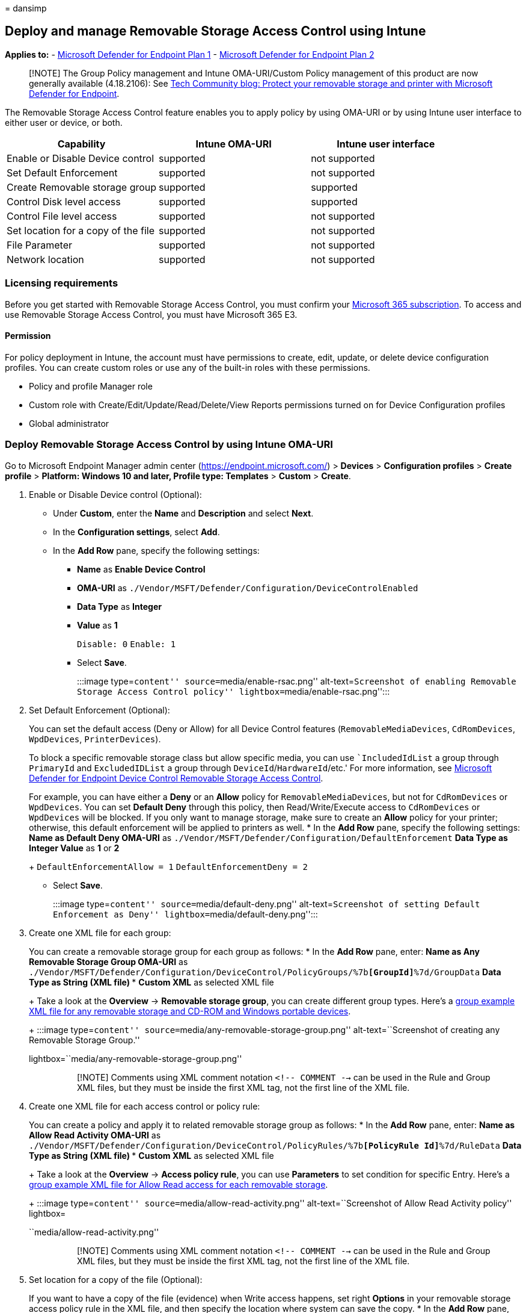 = 
dansimp

== Deploy and manage Removable Storage Access Control using Intune

*Applies to:* -
https://go.microsoft.com/fwlink/p/?linkid=2154037[Microsoft Defender for
Endpoint Plan 1] -
https://go.microsoft.com/fwlink/p/?linkid=2154037[Microsoft Defender for
Endpoint Plan 2]

____
[!NOTE] The Group Policy management and Intune OMA-URI/Custom Policy
management of this product are now generally available (4.18.2106): See
https://techcommunity.microsoft.com/t5/microsoft-defender-for-endpoint/protect-your-removable-storage-and-printers-with-microsoft/ba-p/2324806[Tech
Community blog: Protect your removable storage and printer with
Microsoft Defender for Endpoint].
____

The Removable Storage Access Control feature enables you to apply policy
by using OMA-URI or by using Intune user interface to either user or
device, or both.

[cols=",,",options="header",]
|===
|Capability |Intune OMA-URI |Intune user interface
|Enable or Disable Device control |supported |not supported
|Set Default Enforcement |supported |not supported
|Create Removable storage group |supported |supported
|Control Disk level access |supported |supported
|Control File level access |supported |not supported
|Set location for a copy of the file |supported |not supported
|File Parameter |supported |not supported
|Network location |supported |not supported
|===

=== Licensing requirements

Before you get started with Removable Storage Access Control, you must
confirm your
https://www.microsoft.com/microsoft-365/compare-microsoft-365-enterprise-plans?rtc=2[Microsoft
365 subscription]. To access and use Removable Storage Access Control,
you must have Microsoft 365 E3.

==== Permission

For policy deployment in Intune, the account must have permissions to
create, edit, update, or delete device configuration profiles. You can
create custom roles or use any of the built-in roles with these
permissions.

* Policy and profile Manager role
* Custom role with Create/Edit/Update/Read/Delete/View Reports
permissions turned on for Device Configuration profiles
* Global administrator

=== Deploy Removable Storage Access Control by using Intune OMA-URI

Go to Microsoft Endpoint Manager admin center
(https://endpoint.microsoft.com/) > *Devices* > *Configuration profiles*
> *Create profile* > *Platform: Windows 10 and later, Profile type:
Templates* > *Custom* > *Create*.

[arabic]
. Enable or Disable Device control (Optional):
* Under *Custom*, enter the *Name* and *Description* and select *Next*.
* In the *Configuration settings*, select *Add*.
* In the *Add Row* pane, specify the following settings:
** *Name* as *Enable Device Control*
** *OMA-URI* as
`./Vendor/MSFT/Defender/Configuration/DeviceControlEnabled`
** *Data Type* as *Integer*
** *Value* as *1*
+
`Disable: 0` `Enable: 1`
** Select *Save*.
+
:::image type=``content'' source=``media/enable-rsac.png''
alt-text=``Screenshot of enabling Removable Storage Access Control
policy'' lightbox=``media/enable-rsac.png'':::
. Set Default Enforcement (Optional):
+
You can set the default access (Deny or Allow) for all Device Control
features (`RemovableMediaDevices`, `CdRomDevices`, `WpdDevices`,
`PrinterDevices`).
+
To block a specific removable storage class but allow specific media,
you can use ``IncludedIdList` a group through `PrimaryId` and
`ExcludedIDList` a group through `DeviceId`/`HardwareId`/etc.' For more
information, see
link:device-control-removable-storage-access-control.md[Microsoft
Defender for Endpoint Device Control Removable Storage Access Control].
+
For example, you can have either a *Deny* or an *Allow* policy for
`RemovableMediaDevices`, but not for `CdRomDevices` or `WpdDevices`. You
can set *Default Deny* through this policy, then Read/Write/Execute
access to `CdRomDevices` or `WpdDevices` will be blocked. If you only
want to manage storage, make sure to create an *Allow* policy for your
printer; otherwise, this default enforcement will be applied to printers
as well.
* In the *Add Row* pane, specify the following settings:
** *Name* as *Default Deny*
** *OMA-URI* as
`./Vendor/MSFT/Defender/Configuration/DefaultEnforcement`
** *Data Type* as *Integer*
** *Value* as *1* or *2*
+
`DefaultEnforcementAllow = 1` `DefaultEnforcementDeny = 2`
** Select *Save*.
+
:::image type=``content'' source=``media/default-deny.png''
alt-text=``Screenshot of setting Default Enforcement as Deny''
lightbox=``media/default-deny.png'':::
. Create one XML file for each group:
+
You can create a removable storage group for each group as follows:
* In the *Add Row* pane, enter:
** *Name* as *Any Removable Storage Group*
** *OMA-URI* as
`./Vendor/MSFT/Defender/Configuration/DeviceControl/PolicyGroups/%7b**[GroupId]**%7d/GroupData`
** *Data Type* as *String (XML file)*
*** *Custom XML* as selected XML file
+
Take a look at the *Overview* -> *Removable storage group*, you can
create different group types. Here’s a
https://github.com/microsoft/mdatp-devicecontrol/blob/main/Removable%20Storage%20Access%20Control%20Samples/Intune%20OMA-URI/Any%20Removable%20Storage%20and%20CD-DVD%20and%20WPD%20Group.xml[group
example XML file for any removable storage and CD-ROM and Windows
portable devices].
+
:::image type=``content''
source=``media/any-removable-storage-group.png'' alt-text=``Screenshot
of creating any Removable Storage Group.''
lightbox=``media/any-removable-storage-group.png'':::
+
____
[!NOTE] Comments using XML comment notation `<!-- COMMENT -->` can be
used in the Rule and Group XML files, but they must be inside the first
XML tag, not the first line of the XML file.
____
. Create one XML file for each access control or policy rule:
+
You can create a policy and apply it to related removable storage group
as follows:
* In the *Add Row* pane, enter:
** *Name* as *Allow Read Activity*
** *OMA-URI* as
`./Vendor/MSFT/Defender/Configuration/DeviceControl/PolicyRules/%7b**[PolicyRule Id]**%7d/RuleData`
** *Data Type* as *String (XML file)*
*** *Custom XML* as selected XML file
+
Take a look at the *Overview* -> *Access policy rule*, you can use
*Parameters* to set condition for specific Entry. Here’s a
https://github.com/microsoft/mdatp-devicecontrol/blob/main/Removable%20Storage%20Access%20Control%20Samples/Intune%20OMA-URI/Allow%20Read.xml[group
example XML file for Allow Read access for each removable storage].
+
:::image type=``content'' source=``media/allow-read-activity.png''
alt-text=``Screenshot of Allow Read Activity policy'' lightbox=
``media/allow-read-activity.png'':::
+
____
[!NOTE] Comments using XML comment notation `<!-- COMMENT -->` can be
used in the Rule and Group XML files, but they must be inside the first
XML tag, not the first line of the XML file.
____
. Set location for a copy of the file (Optional):
+
If you want to have a copy of the file (evidence) when Write access
happens, set right *Options* in your removable storage access policy
rule in the XML file, and then specify the location where system can
save the copy.
* In the *Add Row* pane, enter:
** *Name* as *Evidence folder location*
** *OMA-URI* as
`./Vendor/MSFT/Defender/Configuration/DataDuplicationRemoteLocation`
** *Data Type* as *String*
+
:::image type=``content''
source=``media/device-control-oma-uri-edit-row.png'' alt-text=``Set
location for file evidence''
lightbox=``media/device-control-oma-uri-edit-row.png'':::

=== Scenarios (default enforcement)

Here are some common scenarios to help you familiarize with Microsoft
Defender for Endpoint Removable Storage Access Control. In the following
samples, `Default Enforcement' hasn’t been used because the `Default
Enforcement' will apply to both the removable storage and the printer.

==== Scenario 1: Prevent Write and Execute access to all but allow specific approved USBs

For this scenario, you need to create two groups: one group for any
removable storage and another group for approved USBs. You also need to
create two policies: one policy to deny Write and Execute access for any
removable storage group and the other policy to audit the approved USBs
group.

[arabic]
. Create groups
[arabic]
.. Group 1: Any removable storage, CD/DVD, and Windows portable devices.
+
:::image type=``content''
source=``media/188234308-4db09787-b14e-446a-b9e0-93c99b08748f.png''
alt-text=``A screenshot showing removable storage'' lightbox=
``media/188234308-4db09787-b14e-446a-b9e0-93c99b08748f.png'':::
+
Here’s the
https://github.com/microsoft/mdatp-devicecontrol/blob/main/Removable%20Storage%20Access%20Control%20Samples/Intune%20OMA-URI/Any%20Removable%20Storage%20and%20CD-DVD%20and%20WPD%20Group.xml[sample
file]. See step 3 from the
link:deploy-manage-removable-storage-intune.md#deploy-removable-storage-access-control-by-using-intune-oma-uri[Deploy
Removable Storage Access Control] section to deploy the configuration.
.. Group 2: Approved USBs based on device properties.
+
:::image type=``content''
source=``media/188234372-526d20b3-cfea-4f1d-8d63-b513497ada52.png''
alt-text=``A screenshot of approved USBs'' lightbox=
``media/188234372-526d20b3-cfea-4f1d-8d63-b513497ada52.png'':::
+
Here’s the
https://github.com/microsoft/mdatp-devicecontrol/blob/main/Removable%20Storage%20Access%20Control%20Samples/Intune%20OMA-URI/Approved%20USBs%20Group.xml[sample
file]. See step 3 from the
link:deploy-manage-removable-storage-intune.md#deploy-removable-storage-access-control-by-using-intune-oma-uri[Deploy
Removable Storage Access Control] section to deploy the configuration.
+
____
[!TIP] Replace `&` with `&amp;` in the value in the XML file.
____
. Create policy
[arabic]
.. Policy 1: Block Write and Execute access for any removable storage
group but allow approved USBs.
+
:::image type=``content''
source=``media/188243425-c0772ed4-6537-4c6a-9a1d-1dbb48018578.png''
alt-text=``A screenshot of policy 1'' lightbox=
``media/188243425-c0772ed4-6537-4c6a-9a1d-1dbb48018578.png'':::
+
Here’s the
https://github.com/microsoft/mdatp-devicecontrol/blob/main/Removable%20Storage%20Access%20Control%20Samples/Intune%20OMA-URI/Scenario%201%20Block%20Write%20and%20Execute%20Access%20but%20allow%20approved%20USBs.xml[sample
file]. See step 4 from the
link:deploy-manage-removable-storage-intune.md#deploy-removable-storage-access-control-by-using-intune-oma-uri[Deploy
Removable Storage Access Control] section to deploy the configuration.
.. Policy 2: Audit Write and Execute access for allowed USBs.
+
:::image type=``content''
source=``media/188243552-5d2a90ab-dba6-450f-ad8f-86a862f6e739.png''
alt-text=``A screenshot of policy 2'' lightbox=
``media/188243552-5d2a90ab-dba6-450f-ad8f-86a862f6e739.png'':::
+
What does `54` mean in the policy? It’s `18 + 36 = 54`.
* Write access: disk level 2 + file system level 16 = 18.
* Execute: disk level 4 + file system level 32 = 36.
+
Here’s the
https://github.com/microsoft/mdatp-devicecontrol/blob/main/Removable%20Storage%20Access%20Control%20Samples/Intune%20OMA-URI/Scenario%201%20Audit%20Write%20and%20Execute%20access%20to%20aproved%20USBs.xml[sample
file]. See step 4 from the
link:deploy-manage-removable-storage-intune.md#deploy-removable-storage-access-control-by-using-intune-oma-uri[Deploy
Removable Storage Access Control] section to deploy the configuration.

==== Scenario 2: Audit Write and Execute access for all but block specific blocked USBs

For this scenario, you need to create two groupss: one group for any
removable storage and another group for blocked USBs. You also need to
create two policies: one policy to audit Write and Execute access for
any removable storage group and the other policy to deny the blocked
USBs group.

[arabic]
. Create groups
[arabic]
.. Group 1: Any removable storage, CD/DVD, and Windows portable devices.
+
:::image type=``content''
source=``media/188234308-4db09787-b14e-446a-b9e0-93c99b08748f.png''
alt-text=``A screenshot of group 1''
lightbox=``media/188234308-4db09787-b14e-446a-b9e0-93c99b08748f.png'':::
+
Here’s the
https://github.com/microsoft/mdatp-devicecontrol/blob/main/Removable%20Storage%20Access%20Control%20Samples/Intune%20OMA-URI/Any%20Removable%20Storage%20and%20CD-DVD%20and%20WPD%20Group.xml[sample
file]. See step 3 from the
link:deploy-manage-removable-storage-intune.md#deploy-removable-storage-access-control-by-using-intune-oma-uri[Deploy
Removable Storage Access Control] section to deploy the configuration.
.. Group 2: Unapproved USBs based on device properties.
+
:::image type=``content''
source=``media/188243875-0693ebcf-00c3-45bd-afd3-57a79df9dce6.png''
alt-text=``A screenshot of group 2'' lightbox=
``media/188243875-0693ebcf-00c3-45bd-afd3-57a79df9dce6.png'':::
+
Here’s the
https://github.com/microsoft/mdatp-devicecontrol/blob/main/Removable%20Storage%20Access%20Control%20Samples/Intune%20OMA-URI/Unapproved%20USBs%20Group.xml[sample
file]. See step 3 from the
link:deploy-manage-removable-storage-intune.md#deploy-removable-storage-access-control-by-using-intune-oma-uri[Deploy
Removable Storage Access Control] section to deploy the configuration.
+
____
[!TIP] Replace `&` with `&amp;` in the value in the XML file.
____
. Create policy
[arabic]
.. Policy 1: Block Write and Execute access for all but block specific
unapproved USBs.
+
:::image type=``content''
source=``media/188244024-62355ded-353c-4d3a-ba61-4520d48f5a18.png''
alt-text=``A screenshot of policy for blocking unapproved USBs''
lightbox=
``media/188244024-62355ded-353c-4d3a-ba61-4520d48f5a18.png'':::
+
Here’s the
https://github.com/microsoft/mdatp-devicecontrol/blob/main/Removable%20Storage%20Access%20Control%20Samples/Intune%20OMA-URI/Scenario%202%20Audit%20Write%20and%20Execute%20access%20to%20all%20but%20block%20specific%20unapproved%20USBs.xml[sample
file]. See step 4 from the
link:deploy-manage-removable-storage-intune.md#deploy-removable-storage-access-control-by-using-intune-oma-uri[Deploy
Removable Storage Access Control] section to deploy the configuration.
.. Policy 2: Audit Write and Execute access for others.
+
:::image type=``content''
source=``media/188244203-36c869b6-9330-4e2a-854b-494c342bb77d.png''
alt-text=``A screenshot of audit write and execute access'' lightbox=
``media/188244203-36c869b6-9330-4e2a-854b-494c342bb77d.png'':::
+
What does `54` mean in the policy? It’s `18 + 36 = 54`.
* Write access: disk level 2 + file system level 16 = 18.
* Execute: disk level 4 + file system level 32 = 36.
+
Here’s the
https://github.com/microsoft/mdatp-devicecontrol/blob/main/Removable%20Storage%20Access%20Control%20Samples/Intune%20OMA-URI/Scenario%202%20Audit%20Write%20and%20Execute%20access%20to%20others.xml[sample
file]. See step 4 from the
link:deploy-manage-removable-storage-intune.md#deploy-removable-storage-access-control-by-using-intune-oma-uri[Deploy
Removable Storage Access Control] section to deploy the configuration.

==== Scenario 3: Block read and execute access to specific file extension

For this scenario, you need to create two groups: one removable storage
group for any removable storage and another group for unallowed file
extensions. You also need to create one policy: deny read and execute
access to any file under the allowed file extension group for defined
removable storage group.

[arabic]
. Create groups
[arabic]
.. Group 1: Any removable storage, CD/DVD, and Windows portable devices.
+
:::image type=``content''
source=``media/188234308-4db09787-b14e-446a-b9e0-93c99b08748f.png''
alt-text=``A screenshot of group 1''
lightbox=``media/188234308-4db09787-b14e-446a-b9e0-93c99b08748f.png'':::
+
Here’s the
https://github.com/microsoft/mdatp-devicecontrol/blob/main/Removable%20Storage%20Access%20Control%20Samples/Intune%20OMA-URI/Any%20Removable%20Storage%20and%20CD-DVD%20and%20WPD%20Group.xml[sample
file]. See step 3 from the
link:deploy-manage-removable-storage-intune.md#deploy-removable-storage-access-control-by-using-intune-oma-uri[Deploy
Removable Storage Access Control] section to deploy the configuration.
[arabic, start=2]
.. Group 2: Unallowed file extensions.
+
Here’s the
https://github.com/microsoft/mdatp-devicecontrol/blob/main/Removable%20Storage%20Access%20Control%20Samples/Intune%20OMA-URI/Unauthorized%20File%20Group.xml[sample
file]. See step 3 from the
link:deploy-manage-removable-storage-intune.md#deploy-removable-storage-access-control-by-using-intune-oma-uri[Deploy
Removable Storage Access Control] section to deploy the configuration.
+
____
[!TIP] Explicily mark the Type attribute on the group as *File*
____
[arabic, start=2]
.. Policy 2: Deny read and execute access to any file under the allowed
file extension group for defined removable storage group.
+
:::image type=``content''
source=``media/200713006-c0d39e2b-9acc-4522-9f88-e064eeb3a4ae.png''
alt-text=``Screenshot of OMA-URI settings.''
lightbox=``media/200713006-c0d39e2b-9acc-4522-9f88-e064eeb3a4ae.png'':::
+
What does `40` mean in the policy? It’s `8 + 32 = 40`.
* only need to restrict file system level access
+
Here’s the
https://github.com/microsoft/mdatp-devicecontrol/blob/main/Removable%20Storage%20Access%20Control%20Samples/Intune%20OMA-URI/Deny%20Read%20and%20Write%20access%20to%20specific%20files.xml[sample
file]. See step 4 from the
link:deploy-manage-removable-storage-intune.md#deploy-removable-storage-access-control-by-using-intune-oma-uri[Deploy
Removable Storage Access Control] section to deploy the configuration.

=== Deploy Removable Storage Access Control by using Intune user interface

This capability is available in the Microsoft Endpoint Manager admin
center (https://endpoint.microsoft.com/).

Go to *Endpoint Security* > *Attack Surface Reduction* > *Create
Policy*. Choose *Platform: Windows 10 and later* with *Profile: Device
Control*.

=== Scenarios (USB devices)

Here are some common scenarios to help you familiarize with Microsoft
Defender for Endpoint Removable Storage Access Control. In the following
samples, `Default Enforcement' hasn’t been used because the `Default
Enforcement' will apply to both the removable storage and the printer.

==== Scenario 1: Prevent Write and Execute access to all but allow specific approved USBs

For this scenario, you need to create two groups: one group for any
removable storage and another group for approved USBs. You also need to
create two policies: one policy to deny Write and Execute access for any
removable storage group and the other policy to audit the approved USBs
group.

[arabic]
. To set up the groups you’ll need, go to *Endpoint Security* > *Attack
Surface Reduction* > *Reusable settings* > *Add*. For more details, see
*DescriptorIdList* on the
link:device-control-removable-storage-access-control.md#group[Microsoft
Defender for Endpoint Device Control Removable Storage Access Control&#44;
removable storage media].
[arabic]
.. For group 1, configure any removable storage, CD/DVD, and Windows
portable devices, as shown in the following screenshots:
+
:::image type=``content''
source=``media/208774115-ab503406-a3c6-4611-b5fa-9e837e731898.png''
alt-text=``Screenshot showing removable device settings.''
lightbox=``media/208774115-ab503406-a3c6-4611-b5fa-9e837e731898.png'':::
+
:::image type=``content''
source=``media/208774136-b63b2268-926f-482a-a509-aab7f8efba02.png''
alt-text=``Screenshot showing additional removable device settings.''
lightbox=``media/208774136-b63b2268-926f-482a-a509-aab7f8efba02.png'':::
.. For group 2, choose *+ Add* to create another group for approved
USBs, based on device properties, as shown in the following screenshot:
+
:::image type=``content''
source=``media/208774190-b700f7cb-0d0e-4d27-955b-23be9c0cb7b5.png''
alt-text=``Screenshot showing additional group for approved USB
devices.''
lightbox=``media/208774190-b700f7cb-0d0e-4d27-955b-23be9c0cb7b5.png'':::
. To set up your policy, go to *Endpoint Security* > *Attack Surface
Reduction* > *Create Policy*.
. Choose *Platform*: *Windows 10 and later* with *Profile: Device
Control*. Select *Device Control*: *Configured*.
[arabic]
.. Set up Policy 1: Audit Write and Execute access for allowed USBs.
* Choose *+ Set reusable settings* for *Included ID* and choose
*Select*, as shown in the following screenshot:
+
:::image type=``content''
source=``media/208774439-b46795ce-e9c0-41ec-a3f7-26feefa6b2e7.png''
alt-text=``Screenshot showing auditing settings for policy 1.''
lightbox=``media/208774439-b46795ce-e9c0-41ec-a3f7-26feefa6b2e7.png'':::
* Choose *+ Edit Entry* for *Entry*, as shown in the following
screenshot:
+
:::image type=``content''
source=``media/208774532-d8d3f0a0-5ce3-401b-bb8b-2b75383d6cf7.png''
alt-text=``Screenshot showing auditing settings being edited.''
lightbox=``media/208774532-d8d3f0a0-5ce3-401b-bb8b-2b75383d6cf7.png'':::
.. Set up Policy 2. Choose *+ Add* to create another policy for *Block
Write and Execute access for any removable storage group*.
* Choose *+ Set reusable settings* for *Included ID* and choose
*Select*, as shown in the following screenshot:
+
:::image type=``content''
source=``media/208774632-5a568173-c6af-4a64-8236-e0ec5f835147.png''
alt-text=``Screenshot showing the ID for reusable settings.''
lightbox=``media/208774632-5a568173-c6af-4a64-8236-e0ec5f835147.png'':::
* Choose *+ Set reusable settings* for *Excluded ID* to exclude
authorized USBs, and then choose *Select*, as shown in the following
screenshot:
+
:::image type=``content''
source=``media/208774743-6b584ac3-3373-4650-9af8-d340ffa9ceae.png''
alt-text=``Screenshot showing excluded ID settings.''
lightbox=``media/208774743-6b584ac3-3373-4650-9af8-d340ffa9ceae.png'':::
* Choose *+ Edit Entry* for *Entry*, as shown in the following
screenshot:
+
:::image type=``content''
source=``media/208774780-39818049-07ee-4bee-824c-25a7cf235227.png''
alt-text=``Screenshot showing editing an entry for policy 2.''
lightbox=``media/208774780-39818049-07ee-4bee-824c-25a7cf235227.png'':::

==== Scenario 2: Audit Write and Execute access for all but block specific blocked USBs

For this scenario, you need to create two groups: one group for any
removable storage, and another group for blocked USBs. You also need to
create two policies: one policy to audit Write and Execute access for
any removable storage group, and the other policy to deny the blocked
USBs group.

[arabic]
. To create groups, go to *Endpoint Security* > *Attack Surface
Reduction* > *Reusable settings* > *Add*. For more details, see
*DescriptorIdList* on the
link:device-control-removable-storage-access-control.md#group[Microsoft
Defender for Endpoint Device Control Removable Storage Access Control&#44;
removable storage media].
[arabic]
.. Group 1: Any removable storage, CD/DVD, and Windows portable devices,
as shown in the following screenshots:
+
:::image type=``content''
source=``media/208774115-ab503406-a3c6-4611-b5fa-9e837e731898.png''
alt-text=``Screenshot showing removable storage example.''
lightbox=``media/208774115-ab503406-a3c6-4611-b5fa-9e837e731898.png'':::
+
And here’s another example:
+
:::image type=``content''
source=``media/208774136-b63b2268-926f-482a-a509-aab7f8efba02.png''
alt-text=``Screenshot showing a second example of removable storage.''
lightbox=``media/208774136-b63b2268-926f-482a-a509-aab7f8efba02.png'':::
. To create your policy, go to *Endpoint Security* > *Attack Surface
Reduction* > *Create Policy*. Choose *Platform*: *Windows 10 and later*
with *Profile: Device Control*. Select *Device Control*: *Configured*.
. Policy 1: Block unauthorized USBs. Choose *+ Set reusable settings*
for *Included ID* and choose *Select*, as shown in the following
screenshot:
+
:::image type=``content''
source=``media/208775137-c5a98123-b488-4e1a-9695-9b93b1d8f45b.png''
alt-text=``Screenshot showing the included ID for settings.''
lightbox=``media/208775137-c5a98123-b488-4e1a-9695-9b93b1d8f45b.png'':::
+
Choose *+ Edit Entry* for *Entry*, as shown in the following screenshot:
+
:::image type=``content''
source=``media/208775203-439bb8b5-e45a-47a7-9828-51ea9d5cfe95.png''
alt-text=``Screenshot showing Entry being edited.''
lightbox=``media/208775203-439bb8b5-e45a-47a7-9828-51ea9d5cfe95.png'':::
. Policy 2: Choose *+ Add* to create another policy for `Audit Write and
Execute access for any removable storage group'. Choose *+ Set reusable
settings* for *Included ID*, and then choose *Select*, as shown in the
following screenshot:
+
:::image type=``content''
source=``media/208775292-485a13e4-533c-4efc-97a4-611786d02fd1.png''
alt-text=``Screenshot showing reusable settings.''
lightbox=``media/208775292-485a13e4-533c-4efc-97a4-611786d02fd1.png'':::
+
Choose *+ Set reusable settings* for *Excluded ID* to exclude authorized
USBs, and then choose *Select*, as shown in the following screenshot:
+
:::image type=``content''
source=``media/208775330-79c69f54-513e-49b2-8b9f-2fdf8293ee35.png''
alt-text=``Screenshot showing excluded ID in reusable settings.''
lightbox=``media/208775330-79c69f54-513e-49b2-8b9f-2fdf8293ee35.png'':::
+
Choose *+ Edit Entry* for *Entry*, as shown in the following screenshot:
+
:::image type=``content''
source=``media/208775366-f2cafb54-eb63-4bcd-b0fe-880f3cba2c1b.png''
alt-text=``Screenshot showing edit mode for an entry.''
lightbox=``media/208775366-f2cafb54-eb63-4bcd-b0fe-880f3cba2c1b.png'':::
